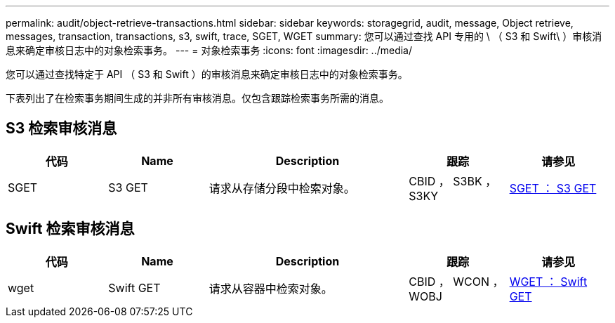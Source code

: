 ---
permalink: audit/object-retrieve-transactions.html 
sidebar: sidebar 
keywords: storagegrid, audit, message, Object retrieve, messages, transaction, transactions, s3, swift, trace, SGET, WGET 
summary: 您可以通过查找 API 专用的 \ （ S3 和 Swift\ ）审核消息来确定审核日志中的对象检索事务。 
---
= 对象检索事务
:icons: font
:imagesdir: ../media/


[role="lead"]
您可以通过查找特定于 API （ S3 和 Swift ）的审核消息来确定审核日志中的对象检索事务。

下表列出了在检索事务期间生成的并非所有审核消息。仅包含跟踪检索事务所需的消息。



== S3 检索审核消息

[cols="1a,1a,2a,1a,1a"]
|===
| 代码 | Name | Description | 跟踪 | 请参见 


 a| 
SGET
 a| 
S3 GET
 a| 
请求从存储分段中检索对象。
 a| 
CBID ， S3BK ， S3KY
 a| 
xref:sget-s3-get.adoc[SGET ： S3 GET]

|===


== Swift 检索审核消息

[cols="1a,1a,2a,1a,1a"]
|===
| 代码 | Name | Description | 跟踪 | 请参见 


 a| 
wget
 a| 
Swift GET
 a| 
请求从容器中检索对象。
 a| 
CBID ， WCON ， WOBJ
 a| 
xref:wget-swift-get.adoc[WGET ： Swift GET]

|===